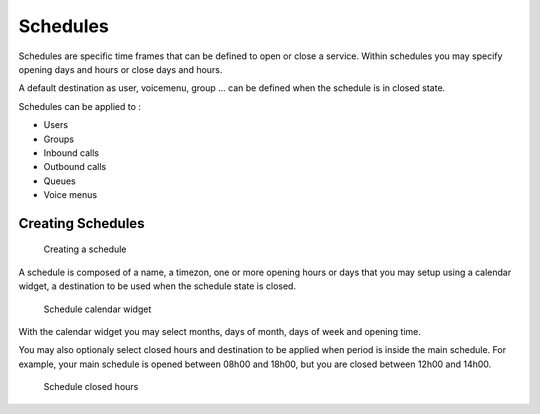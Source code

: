 *********
Schedules
*********

Schedules are specific time frames that can be defined to open or close a service.
Within schedules you may specify opening days and hours or close days and hours.

A default destination as user, voicemenu, group ... can be defined when the schedule is in closed state.

Schedules can be applied to :

* Users
* Groups
* Inbound calls
* Outbound calls
* Queues
* Voice menus


Creating Schedules
==================

.. figure:: schedule_create.png
   :scale: 85%

   Creating a schedule

A schedule is composed of a name, a timezon, one or more opening hours or days that you may setup using a calendar widget,
a destination to be used when the schedule state is closed.

.. figure:: schedule_calendar.png
   :scale: 85%

   Schedule calendar widget

With the calendar widget you may select months, days of month, days of week and opening time.

You may also optionaly select closed hours and destination to be applied when period is inside the main schedule.
For example, your main schedule is opened between 08h00 and 18h00, but you are closed between 12h00 and 14h00.

.. figure:: schedule_closedhours.png
   :scale: 85%

   Schedule closed hours
